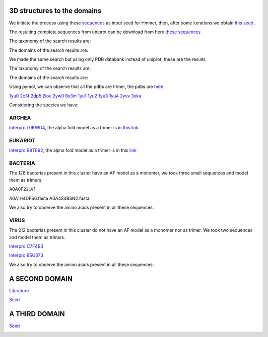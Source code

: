 3D structures to the domains
============================

We initiate the process using these `sequences <https://github.com/DraLaylaHirsh/MotifHXH/blob/a388a0e05979c92a9891dd03c4be3f1a81c621c2/docs/trimerdata/AndreySEED>`_ as input seed for Hmmer, then, after some
iterations we obtain `this seed <https://github.com/DraLaylaHirsh/MotifHXH/blob/378eed498ed9084f38a9fdd86ed9973d3468981d/docs/trimerdata/SEEDtrimer.afa>`_ .  

.. image:: /images/NterminalDomain.png

The resulting complete sequences from uniprot can be download from here `these sequences <https://github.com/DraLaylaHirsh/MotifHXH/blob/399acd797c20e22a7ac3428ee3f6d53aa031a562/docs/trimerdata/C2C4DF86-4578-11EE-808C-C3E6F8E0C6C4.1-fullseq.fa.gz>`_

The taxonomy of the search results are:

.. image:: /images/taxTrimer.png

The domains of the search results are:

.. image:: /images/domainTrimer.png

.. image:: /images/domtrimer2.png

.. image:: /images/domtrimer3.png

We made the same search but using only PDB databank instead of uniprot, these are the results

.. image:: /images/pdbs.png

The taxonomy of the search results are:

.. image:: /images/taxpdb.png

The domains of the search results are:

.. image:: /images/dompdb.png

Using pymol, we can observe that all the pdbs are trimer, the pdbs are `here <https://github.com/DraLaylaHirsh/MotifHXH/blob/4d1f65a823fcc396ae2573b9b8db98929df3f377/docs/trimerdata/pdbs.tar.gz>`_ 

`1yu0 <https://www.rcsb.org/structure/1yu0>`_ 
`2c3f <https://www.rcsb.org/structure/2c3f>`_ 
`2dp5 <https://www.rcsb.org/structure/2dp5>`_ 
`2iou <https://www.rcsb.org/structure/2iou>`_ 
`2yw0 <https://www.rcsb.org/structure/2yw0>`_ 
`6x3m <https://www.rcsb.org/structure/6x3m>`_ 
`1yu1 <https://www.rcsb.org/structure/1yu1>`_ 
`1yu2 <https://www.rcsb.org/structure/1yu2>`_ 
`1yu3 <https://www.rcsb.org/structure/1yu3>`_ 
`1yu4 <https://www.rcsb.org/structure/1yu4>`_ 
`2yvv <https://www.rcsb.org/structure/2yvv>`_ 
`3eka <https://www.rcsb.org/structure/3eka>`_ 

Considering the species we have:

ARCHEA
------

`Interpro L0KWD4 <https://www.ebi.ac.uk/interpro/protein/UniProt/L0KWD4/alphafold/>`_, the alpha fold model as a trimer is `in this link <https://github.com/DraLaylaHirsh/MotifHXH/blob/c196f9d843f3fa6a72d9de0b6088dcec5d261e6d/docs/pdb/arch_L0KWD4Trimer.pdb>`_ 


.. image:: /images/L0KWD4_trimerDomain.png

.. image:: /images/L0KWD4_trimerbfactor.png

.. image:: /images/L0KWD4_trimer.png


EUKARIOT
--------

`Interpro B9TE92 <https://www.ebi.ac.uk/interpro/protein/UniProt/B9TE92/alphafold/>`_, the alpha fold model as a trimer is in this `link <https://github.com/DraLaylaHirsh/MotifHXH/blob/e3a29b2d6a0dddc5704111fd69cd046d4edf1363/docs/pdb/euk_B9TE92trimer.pdb>`_ 


.. image:: /images/B9TE92_trimerDomain.png

.. image:: /images/B9TE92_trimerbfactor.png

.. image:: /images/B9TE92_trimer.png


BACTERIA
--------
The 128 bacterias present in this cluster have an AF model as a monomer, we took three small sequences and model them as trimers.

A0A0F2JLV1

A0A1H4DFS6.fasta
A0A4S4BSN2.fasta

We also try to observe the amino acids present in all these sequences:

.. image:: /images/bacteriaAA.png



VIRUS
-----
The 212 bacterias present in this cluster do not have an AF model as a monomer nor as trimer. We took two sequences and model them as trimers.

`Interpro C7F4B3 <https://www.ebi.ac.uk/interpro/protein/UniProt/C7F4B3/>`_

.. image:: /images/C7F4B3_trimer.png

.. image:: /images/C7F4B3_trimerDomain.png

.. image:: /images/C7F4B3_trimerbfactor.png

`Interpro B5U373 <https://www.ebi.ac.uk/interpro/protein/UniProt/B5U373/>`_

.. image:: /images/B5U373_trimer.png

.. image:: /images/B5U373_trimerbfactor.png

.. image:: /images/B5U373_trimerDomain.png

We also try to observe the amino acids present in all these sequences:

.. image:: /images/virusAA.png


A SECOND DOMAIN
===============

`Literature <https://europepmc.org/article/MED/30945633#free-full-text>`_


`Seed <https://github.com/DraLaylaHirsh/MotifHXH/blob/2a64a24b30734eca22d79b43c8237c44eddbccfb/docs/trimerdata/SEEDtrimer2.afa>`_

.. image:: /images/Logo2ndDomain.png

.. image:: /images/taxDom2.png

.. image:: /images/Domain2_dom.png

.. image:: /images/Domain2_dom2.png

.. image:: /images/Domin2_dom3.png

.. image:: /images/Domain2_dom4.png

A THIRD DOMAIN
===============


`Seed <https://github.com/DraLaylaHirsh/MotifHXH/blob/2f32418c8fd0e509cfa23e272e02a20f76b81075/docs/trimerdata/Domain3_2.afa>`_

.. image:: /images/LogoDomain3.png

